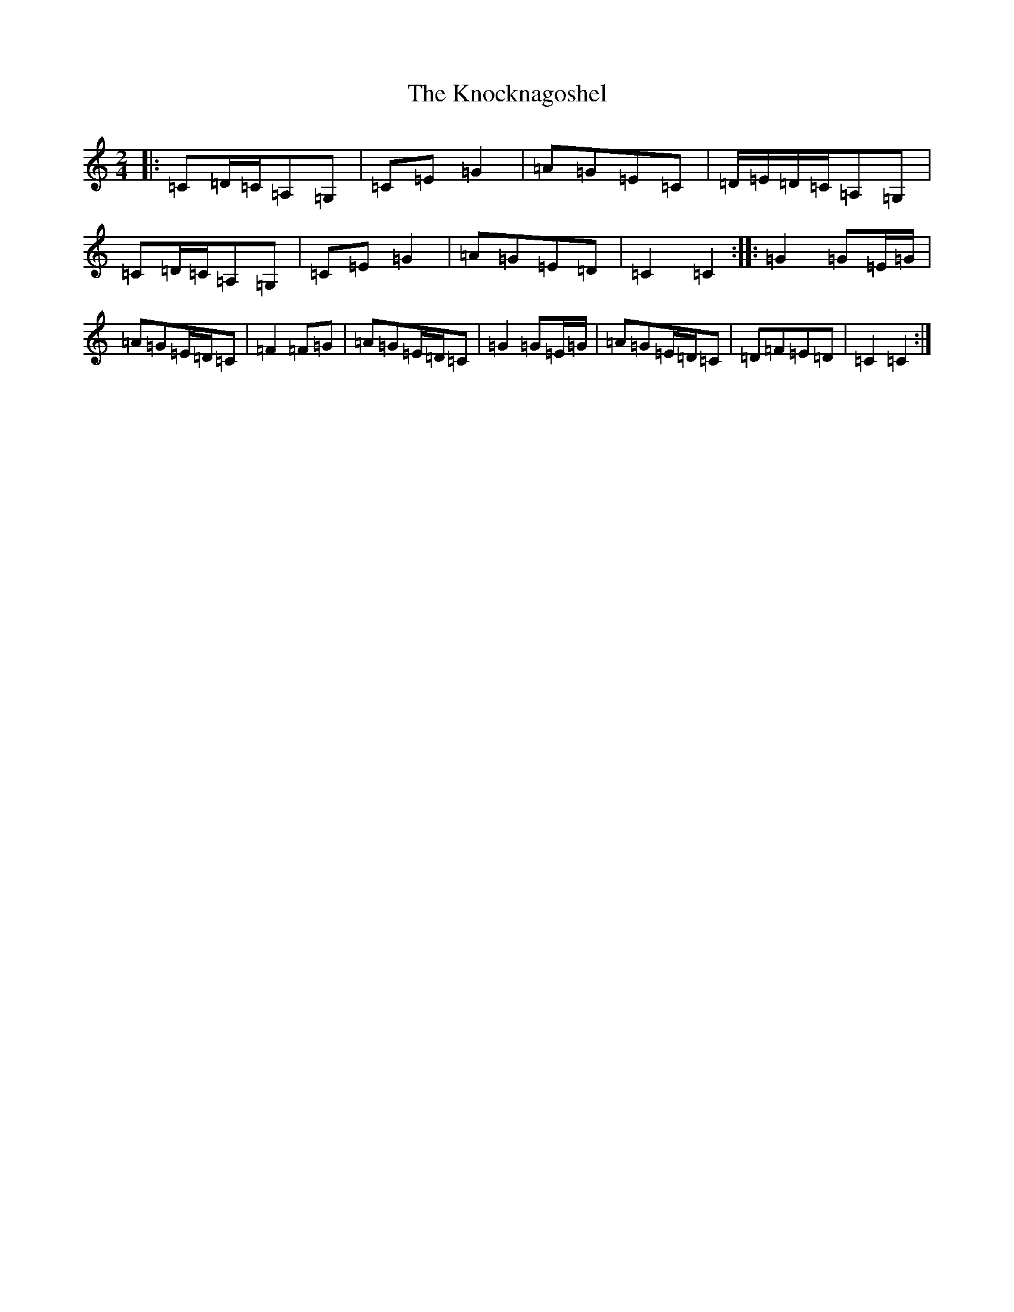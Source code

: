X: 11684
T: Knocknagoshel, The
S: https://thesession.org/tunes/10784#setting10784
Z: G Major
R: polka
M: 2/4
L: 1/8
K: C Major
|:=C=D/2=C/2=A,=G,|=C=E=G2|=A=G=E=C|=D/2=E/2=D/2=C/2=A,=G,|=C=D/2=C/2=A,=G,|=C=E=G2|=A=G=E=D|=C2=C2:||:=G2=G=E/2=G/2|=A=G=E/2=D/2=C|=F2=F=G|=A=G=E/2=D/2=C|=G2=G=E/2=G/2|=A=G=E/2=D/2=C|=D=F=E=D|=C2=C2:|
